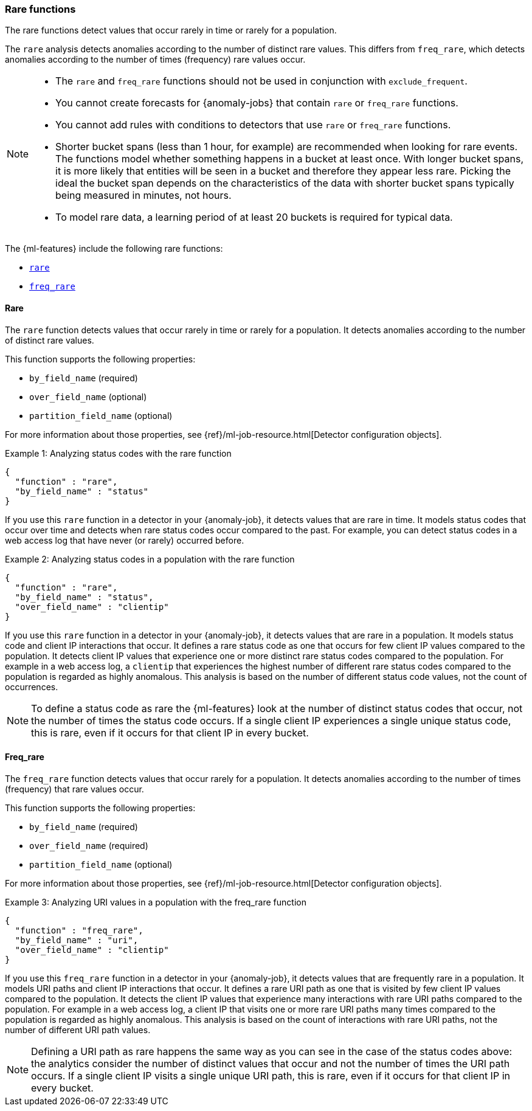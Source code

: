 [role="xpack"]
[[ml-rare-functions]]
=== Rare functions

The rare functions detect values that occur rarely in time or rarely for a
population.

The `rare` analysis detects anomalies according to the number of distinct rare
values. This differs from `freq_rare`, which detects anomalies according to the
number of times (frequency) rare values occur.

[NOTE]
====
* The `rare` and `freq_rare` functions should not be used in conjunction with
`exclude_frequent`.
* You cannot create forecasts for {anomaly-jobs} that contain `rare` or
`freq_rare` functions. 
* You cannot add rules with conditions to detectors that use `rare` or 
`freq_rare` functions. 
* Shorter bucket spans (less than 1 hour, for example) are recommended when
looking for rare events. The functions model whether something happens in a
bucket at least once. With longer bucket spans, it is more likely that
entities will be seen in a bucket and therefore they appear less rare.
Picking the ideal the bucket span depends on the characteristics of the data
with shorter bucket spans typically being measured in minutes, not hours.
* To model rare data, a learning period of at least 20 buckets is required
for typical data.
====

The {ml-features} include the following rare functions:

* <<ml-rare,`rare`>>
* <<ml-freq-rare,`freq_rare`>>


[float]
[[ml-rare]]
==== Rare

The `rare` function detects values that occur rarely in time or rarely for a
population. It detects anomalies according to the number of distinct rare values.

This function supports the following properties:

* `by_field_name` (required)
* `over_field_name` (optional)
* `partition_field_name` (optional)

For more information about those properties, see
{ref}/ml-job-resource.html[Detector configuration objects].

.Example 1: Analyzing status codes with the rare function
[source,js]
--------------------------------------------------
{
  "function" : "rare",
  "by_field_name" : "status"
}
--------------------------------------------------
// NOTCONSOLE

If you use this `rare` function in a detector in your {anomaly-job}, it detects
values that are rare in time. It models status codes that occur over time and
detects when rare status codes occur compared to the past. For example, you can
detect status codes in a web access log that have never (or rarely) occurred
before.

.Example 2: Analyzing status codes in a population with the rare function
[source,js]
--------------------------------------------------
{
  "function" : "rare",
  "by_field_name" : "status",
  "over_field_name" : "clientip"
}
--------------------------------------------------
// NOTCONSOLE

If you use this `rare` function in a detector in your {anomaly-job}, it detects
values that are rare in a population. It models status code and client IP
interactions that occur. It defines a rare status code as one that occurs for
few client IP values compared to the population. It detects client IP values
that experience one or more distinct rare status codes compared to the
population. For example in a web access log, a `clientip` that experiences the
highest number of different rare status codes compared to the population is
regarded as highly anomalous. This analysis is based on the number of different
status code values, not the count of occurrences.

NOTE: To define a status code as rare the {ml-features} look at the number
of distinct status codes that occur, not the number of times the status code
occurs. If a single client IP experiences a single unique status code, this
is rare, even if it occurs for that client IP in every bucket.

[float]
[[ml-freq-rare]]
==== Freq_rare

The `freq_rare` function detects values that occur rarely for a population.
It detects anomalies according to the number of times (frequency) that rare
values occur.

This function supports the following properties:

* `by_field_name` (required)
* `over_field_name` (required)
* `partition_field_name` (optional)

For more information about those properties, see
{ref}/ml-job-resource.html[Detector configuration objects].

.Example 3: Analyzing URI values in a population with the freq_rare function
[source,js]
--------------------------------------------------
{
  "function" : "freq_rare",
  "by_field_name" : "uri",
  "over_field_name" : "clientip"
}
--------------------------------------------------
// NOTCONSOLE

If you use this `freq_rare` function in a detector in your {anomaly-job}, it
detects values that are frequently rare in a population. It models URI paths and
client IP interactions that occur. It defines a rare URI path as one that is
visited by few client IP values compared to the population. It detects the
client IP values that experience many interactions with rare URI paths compared
to the population. For example in a web access log, a client IP that visits
one or more rare URI paths many times compared to the population is regarded as
highly anomalous. This analysis is based on the count of interactions with rare
URI paths, not the number of different URI path values.


NOTE: Defining a URI path as rare happens the same way as you can see in the 
case of the status codes above: the analytics consider the number of distinct 
values that occur and not the number of times the URI path occurs. If a single 
client IP visits a single unique URI path, this is rare, even if it
occurs for that client IP in every bucket.

